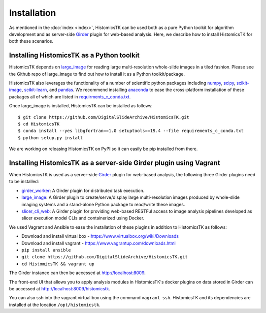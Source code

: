.. highlight:: shell

============
Installation
============

As mentioned in the :doc:`index <index>`, HistomicsTK can be used both as a pure
Python toolkit for algorithm development and as server-side Girder_ plugin
for web-based analysis. Here, we describe how to install HistomicsTK for both
these scenarios.

Installing HistomicsTK as a Python toolkit
------------------------------------------

HistomicsTK depends on large_image_ for reading large multi-resolution
whole-slide images in a tiled fashion. Please see the Github repo of
large_image to find out how to install it as a Python toolkit/package.

HistomicsTK also leverages the functionality of a number of scientific python
packages including numpy_, scipy_, scikit-image_, scikit-learn_,
and pandas_. We recommend installing anaconda_ to ease the cross-platform
installation of these packages all of which are listed in
`requirments_c_conda.txt <https://github.com/DigitalSlideArchive/HistomicsTK/blob/master/requirements_c_conda.txt>`__.

Once large_image is installed, HistomicsTK can be installed as follows::

    $ git clone https://github.com/DigitalSlideArchive/HistomicsTK.git
    $ cd HistomicsTK
    $ conda install --yes libgfortran==1.0 setuptools==19.4 --file requirements_c_conda.txt
    $ python setup.py install

We are working on releasing HistomicsTK on PyPI so it can easily be pip
installed from there.

Installing HistomicsTK as a server-side Girder plugin using Vagrant
-------------------------------------------------------------------

When HistomicsTK is used as a server-side Girder_ plugin for web-based
analysis, the following three Girder plugins need to be installed:

- girder_worker_: A Girder plugin for distributed task execution.
- large_image_: A Girder plugin to create/serve/display large
  multi-resolution images produced by whole-slide imaging systems and a
  stand-alone Python package to read/write these images.
- slicer_cli_web_: A Girder plugin for providing web-based RESTFul access
  to image analysis pipelines developed as slicer execution model
  CLIs and containerized using Docker.

We used Vagrant and Ansible to ease the installation of these plugins in
addition to HistomicsTK as follows:

- Download and install virtual box - https://www.virtualbox.org/wiki/Downloads
- Download and install vagrant - https://www.vagrantup.com/downloads.html
- ``pip install ansible``
- ``git clone https://github.com/DigitalSlideArchive/HistomicsTK.git``
- ``cd HistomicsTK && vagrant up``

The Girder instance can then be accessed at http://localhost:8009.

The front-end UI that allows you to apply analysis modules in HistomicsTK's
docker plugins on data stored in Girder can be accessed at
http://localhost:8009/histomicstk.

You can also ssh into the vagrant virtual box using the command ``vagrant ssh``.
HistomicsTK and its dependencies are installed at the location
``/opt/histomicstk``.

.. _Girder: http://girder.readthedocs.io/en/latest/
.. _girder_worker: http://girder-worker.readthedocs.io/en/latest/
.. _Kitware: http://www.kitware.com/
.. _large_image: https://github.com/DigitalSlideArchive/large_image
.. _numpy: http://www.numpy.org/
.. _pandas: http://pandas.pydata.org/
.. _scikit-image: http://scikit-image.org/
.. _scikit-learn: http://scikit-learn.org/stable/
.. _scipy: https://www.scipy.org/
.. _slicer_cli_web: https://github.com/girder/slicer_cli_web
.. _anaconda: https://www.continuum.io/downloads


